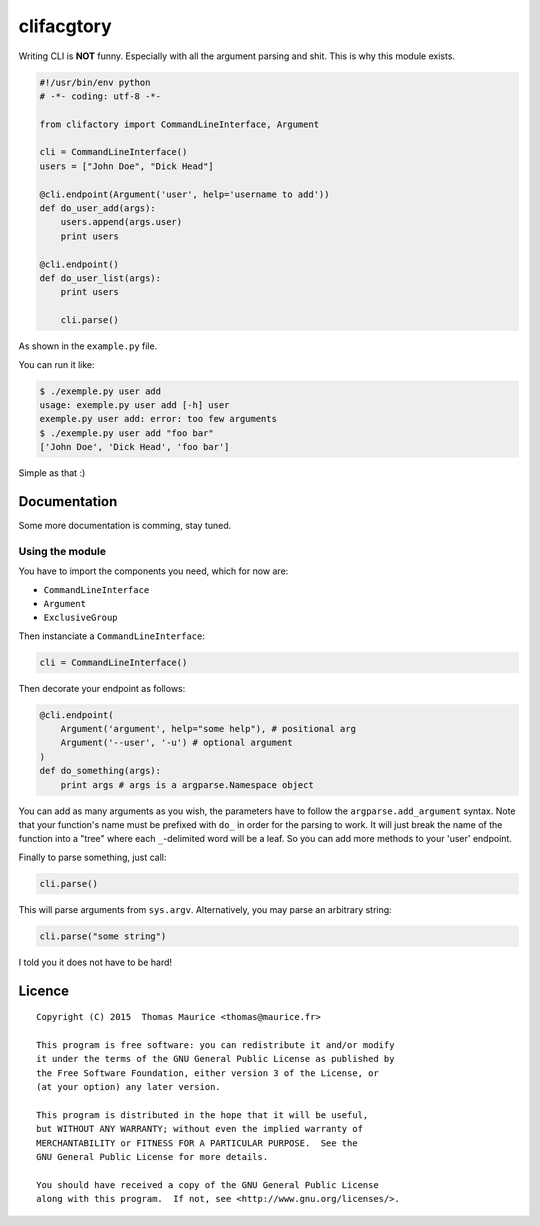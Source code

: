 clifacgtory
####################

Writing CLI is **NOT** funny. Especially with all the
argument parsing and shit. This is why this module exists.

.. code:: python

    #!/usr/bin/env python
    # -*- coding: utf-8 -*-

    from clifactory import CommandLineInterface, Argument

    cli = CommandLineInterface()
    users = ["John Doe", "Dick Head"]

    @cli.endpoint(Argument('user', help='username to add'))
    def do_user_add(args):
        users.append(args.user)
        print users

    @cli.endpoint()
    def do_user_list(args):
        print users

        cli.parse()

As shown in the ``example.py`` file.

You can run it like:

.. code:: bash

    $ ./exemple.py user add
    usage: exemple.py user add [-h] user
    exemple.py user add: error: too few arguments
    $ ./exemple.py user add "foo bar"
    ['John Doe', 'Dick Head', 'foo bar']


Simple as that :)

Documentation
=============

Some more documentation is comming, stay tuned.

Using the module
----------------

You have to import the components you need, which for now are:

* ``CommandLineInterface``
* ``Argument``
* ``ExclusiveGroup``

Then instanciate a ``CommandLineInterface``:

.. code:: python

    cli = CommandLineInterface()


Then decorate your endpoint as follows:

.. code:: python

    @cli.endpoint(
        Argument('argument', help="some help"), # positional arg
        Argument('--user', '-u') # optional argument
    )
    def do_something(args):
        print args # args is a argparse.Namespace object

You can add as many arguments as you wish, the parameters
have to follow the ``argparse.add_argument`` syntax. Note
that your function's name must be prefixed with ``do_`` in
order for the parsing to work. It will just break the
name of the function into a "tree" where each ``_``-delimited
word will be a leaf. So you can add more methods to your
'user' endpoint.

Finally to parse something, just call:

.. code:: python

    cli.parse()

This will parse arguments from ``sys.argv``. Alternatively,
you may parse an arbitrary string:

.. code:: python

    cli.parse("some string")

I told you it does not have to be hard!

Licence
=======

::

    Copyright (C) 2015  Thomas Maurice <thomas@maurice.fr>

    This program is free software: you can redistribute it and/or modify
    it under the terms of the GNU General Public License as published by
    the Free Software Foundation, either version 3 of the License, or
    (at your option) any later version.

    This program is distributed in the hope that it will be useful,
    but WITHOUT ANY WARRANTY; without even the implied warranty of
    MERCHANTABILITY or FITNESS FOR A PARTICULAR PURPOSE.  See the
    GNU General Public License for more details.

    You should have received a copy of the GNU General Public License
    along with this program.  If not, see <http://www.gnu.org/licenses/>.
